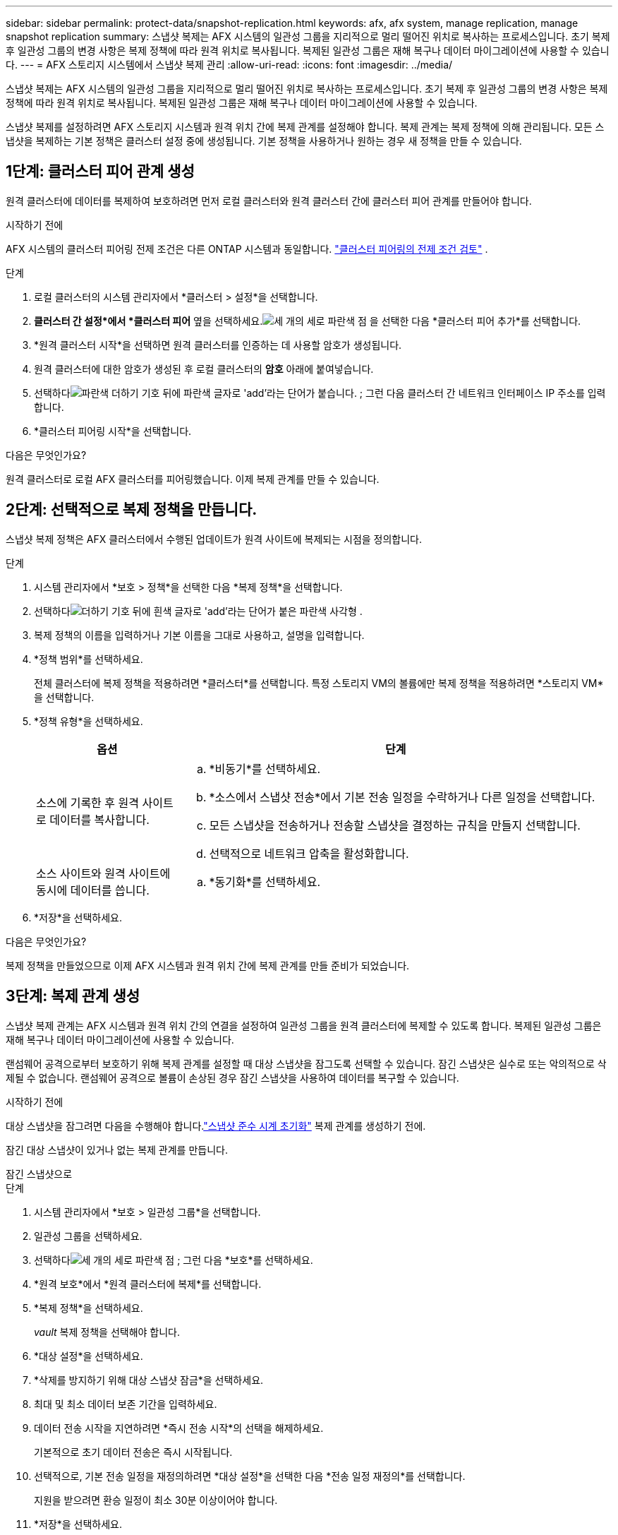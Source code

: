 ---
sidebar: sidebar 
permalink: protect-data/snapshot-replication.html 
keywords: afx, afx system, manage replication, manage snapshot replication 
summary: 스냅샷 복제는 AFX 시스템의 일관성 그룹을 지리적으로 멀리 떨어진 위치로 복사하는 프로세스입니다.  초기 복제 후 일관성 그룹의 변경 사항은 복제 정책에 따라 원격 위치로 복사됩니다.  복제된 일관성 그룹은 재해 복구나 데이터 마이그레이션에 사용할 수 있습니다. 
---
= AFX 스토리지 시스템에서 스냅샷 복제 관리
:allow-uri-read: 
:icons: font
:imagesdir: ../media/


[role="lead"]
스냅샷 복제는 AFX 시스템의 일관성 그룹을 지리적으로 멀리 떨어진 위치로 복사하는 프로세스입니다.  초기 복제 후 일관성 그룹의 변경 사항은 복제 정책에 따라 원격 위치로 복사됩니다.  복제된 일관성 그룹은 재해 복구나 데이터 마이그레이션에 사용할 수 있습니다.

스냅샷 복제를 설정하려면 AFX 스토리지 시스템과 원격 위치 간에 복제 관계를 설정해야 합니다.  복제 관계는 복제 정책에 의해 관리됩니다.  모든 스냅샷을 복제하는 기본 정책은 클러스터 설정 중에 생성됩니다.  기본 정책을 사용하거나 원하는 경우 새 정책을 만들 수 있습니다.



== 1단계: 클러스터 피어 관계 생성

원격 클러스터에 데이터를 복제하여 보호하려면 먼저 로컬 클러스터와 원격 클러스터 간에 클러스터 피어 관계를 만들어야 합니다.

.시작하기 전에
AFX 시스템의 클러스터 피어링 전제 조건은 다른 ONTAP 시스템과 동일합니다. link:https://docs.netapp.com/us-en/ontap/peering/prerequisites-cluster-peering-reference.html["클러스터 피어링의 전제 조건 검토"^] .

.단계
. 로컬 클러스터의 시스템 관리자에서 *클러스터 > 설정*을 선택합니다.
. *클러스터 간 설정*에서 *클러스터 피어* 옆을 선택하세요.image:icon_kabob.gif["세 개의 세로 파란색 점"] 을 선택한 다음 *클러스터 피어 추가*를 선택합니다.
. *원격 클러스터 시작*을 선택하면 원격 클러스터를 인증하는 데 사용할 암호가 생성됩니다.
. 원격 클러스터에 대한 암호가 생성된 후 로컬 클러스터의 *암호* 아래에 붙여넣습니다.
. 선택하다image:icon_add.gif["파란색 더하기 기호 뒤에 파란색 글자로 'add'라는 단어가 붙습니다."] ; 그런 다음 클러스터 간 네트워크 인터페이스 IP 주소를 입력합니다.
. *클러스터 피어링 시작*을 선택합니다.


.다음은 무엇인가요?
원격 클러스터로 로컬 AFX 클러스터를 피어링했습니다.  이제 복제 관계를 만들 수 있습니다.



== 2단계: 선택적으로 복제 정책을 만듭니다.

스냅샷 복제 정책은 AFX 클러스터에서 수행된 업데이트가 원격 사이트에 복제되는 시점을 정의합니다.

.단계
. 시스템 관리자에서 *보호 > 정책*을 선택한 다음 *복제 정책*을 선택합니다.
. 선택하다image:icon_add_blue_bg.png["더하기 기호 뒤에 흰색 글자로 'add'라는 단어가 붙은 파란색 사각형"] .
. 복제 정책의 이름을 입력하거나 기본 이름을 그대로 사용하고, 설명을 입력합니다.
. *정책 범위*를 선택하세요.
+
전체 클러스터에 복제 정책을 적용하려면 *클러스터*를 선택합니다.  특정 스토리지 VM의 볼륨에만 복제 정책을 적용하려면 *스토리지 VM*을 선택합니다.

. *정책 유형*을 선택하세요.
+
[cols="2,6a"]
|===
| 옵션 | 단계 


| 소스에 기록한 후 원격 사이트로 데이터를 복사합니다.  a| 
.. *비동기*를 선택하세요.
.. *소스에서 스냅샷 전송*에서 기본 전송 일정을 수락하거나 다른 일정을 선택합니다.
.. 모든 스냅샷을 전송하거나 전송할 스냅샷을 결정하는 규칙을 만들지 선택합니다.
.. 선택적으로 네트워크 압축을 활성화합니다.




| 소스 사이트와 원격 사이트에 동시에 데이터를 씁니다.  a| 
.. *동기화*를 선택하세요.


|===
. *저장*을 선택하세요.


.다음은 무엇인가요?
복제 정책을 만들었으므로 이제 AFX 시스템과 원격 위치 간에 복제 관계를 만들 준비가 되었습니다.



== 3단계: 복제 관계 생성

스냅샷 복제 관계는 AFX 시스템과 원격 위치 간의 연결을 설정하여 일관성 그룹을 원격 클러스터에 복제할 수 있도록 합니다.  복제된 일관성 그룹은 재해 복구나 데이터 마이그레이션에 사용할 수 있습니다.

랜섬웨어 공격으로부터 보호하기 위해 복제 관계를 설정할 때 대상 스냅샷을 잠그도록 선택할 수 있습니다.  잠긴 스냅샷은 실수로 또는 악의적으로 삭제될 수 없습니다.  랜섬웨어 공격으로 볼륨이 손상된 경우 잠긴 스냅샷을 사용하여 데이터를 복구할 수 있습니다.

.시작하기 전에
대상 스냅샷을 잠그려면 다음을 수행해야 합니다.link:../secure-data/ransomware-protection.html#initialize-the-snaplock-compliance-clock["스냅샷 준수 시계 초기화"] 복제 관계를 생성하기 전에.

잠긴 대상 스냅샷이 있거나 없는 복제 관계를 만듭니다.

[role="tabbed-block"]
====
.잠긴 스냅샷으로
--
.단계
. 시스템 관리자에서 *보호 > 일관성 그룹*을 선택합니다.
. 일관성 그룹을 선택하세요.
. 선택하다image:icon_kabob.gif["세 개의 세로 파란색 점"] ; 그런 다음 *보호*를 선택하세요.
. *원격 보호*에서 *원격 클러스터에 복제*를 선택합니다.
. *복제 정책*을 선택하세요.
+
_vault_ 복제 정책을 선택해야 합니다.

. *대상 설정*을 선택하세요.
. *삭제를 방지하기 위해 대상 스냅샷 잠금*을 선택하세요.
. 최대 및 최소 데이터 보존 기간을 입력하세요.
. 데이터 전송 시작을 지연하려면 *즉시 전송 시작*의 선택을 해제하세요.
+
기본적으로 초기 데이터 전송은 즉시 시작됩니다.

. 선택적으로, 기본 전송 일정을 재정의하려면 *대상 설정*을 선택한 다음 *전송 일정 재정의*를 선택합니다.
+
지원을 받으려면 환승 일정이 최소 30분 이상이어야 합니다.

. *저장*을 선택하세요.


--
.잠긴 스냅샷 없이
--
.단계
. 시스템 관리자에서 *보호 > 복제*를 선택합니다.
. 로컬 대상 또는 로컬 소스와 복제 관계를 생성하려면 선택합니다.
+
[cols="2,2"]
|===
| 옵션 | 단계 


| 지역 목적지  a| 
.. *지역 목적지*를 선택한 다음 선택하세요.image:icon_replicate_blue_bg.png["파란색 배경의 사각형과 흰색 글자로 '복제'라는 단어"] .
.. 소스 일관성 그룹을 검색하여 선택합니다.
+
_소스_ 일관성 그룹은 복제하려는 로컬 클러스터의 일관성 그룹을 참조합니다.





| 지역 소스  a| 
.. *로컬 소스*를 선택한 다음 선택하세요.image:icon_replicate_blue_bg.png["파란색 배경의 사각형과 흰색 글자로 '복제'라는 단어"] .
.. 소스 일관성 그룹을 검색하여 선택합니다.
+
_소스_ 일관성 그룹은 복제하려는 로컬 클러스터의 일관성 그룹을 참조합니다.

.. *복제 대상*에서 복제할 클러스터를 선택한 다음, 스토리지 VM을 선택합니다.


|===
. 복제 정책을 선택하세요.
. 데이터 전송 시작을 지연하려면 *대상 설정*을 선택한 다음 *즉시 전송 시작*의 선택을 해제합니다.
+
기본적으로 초기 데이터 전송은 즉시 시작됩니다.

. 선택적으로, 기본 전송 일정을 재정의하려면 *대상 설정*을 선택한 다음 *전송 일정 재정의*를 선택합니다.
+
지원을 받으려면 환승 일정이 최소 30분 이상이어야 합니다.

. *저장*을 선택하세요.


--
====
.다음은 무엇인가요?
이제 복제 정책과 관계를 만들었으므로 복제 정책에 정의된 대로 초기 데이터 전송이 시작됩니다.  선택적으로 복제 장애 조치를 테스트하여 AFX 시스템이 오프라인이 되어도 장애 조치가 성공적으로 이루어지는지 확인할 수 있습니다.



== 4단계: 복제 장애 조치 테스트

선택적으로, 소스 클러스터가 오프라인인 경우 원격 클러스터에서 복제된 볼륨의 데이터를 성공적으로 제공할 수 있는지 확인합니다.

.단계
. 시스템 관리자에서 *보호 > 복제*를 선택합니다.
. 테스트하려는 복제 관계 위에 마우스를 올려놓고 다음을 선택하세요.image:icon_kabob.gif["세 개의 세로 파란색 점"] .
. *테스트 장애 조치*를 선택합니다.
. 장애 조치 정보를 입력한 다음 *장애 조치 테스트*를 선택합니다.


.다음은 무엇인가요?
이제 재해 복구를 위한 스냅샷 복제로 데이터가 보호되었으므로 다음을 수행해야 합니다.link:../secure-data/encrypt-data-at-rest.html["저장 중인 데이터를 암호화하세요"] AFX 시스템의 디스크가 다른 용도로 사용되거나, 반환되거나, 분실되거나, 도난당해도 읽을 수 없도록 하기 위해서입니다.

